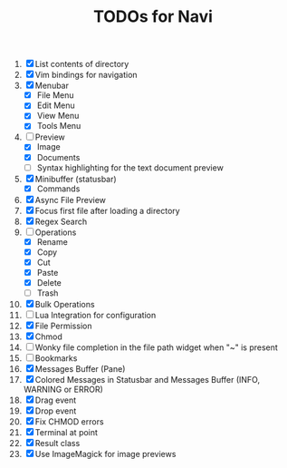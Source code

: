 #+TITLE: TODOs for Navi

1. [X] List contents of directory
2. [X] Vim bindings for navigation
3. [X] Menubar
   - [X] File Menu
   - [X] Edit Menu
   - [X] View Menu
   - [X] Tools Menu
4. [-] Preview
   - [X] Image
   - [X] Documents
   - [ ] Syntax highlighting for the text document preview
5. [X] Minibuffer (statusbar)
   - [X] Commands
6. [X] Async File Preview
7. [X] Focus first file after loading a directory
8. [X] Regex Search
9. [-] Operations
   - [X] Rename
   - [X] Copy
   - [X] Cut
   - [X] Paste
   - [X] Delete
   - [ ] Trash
10. [X] Bulk Operations
11. [ ] Lua Integration for configuration
12. [X] File Permission
13. [X] Chmod
14. [ ] Wonky file completion in the file path widget when "~" is present
15. [ ] Bookmarks
16. [X] Messages Buffer (Pane)
17. [X] Colored Messages in Statusbar and Messages Buffer (INFO, WARNING or ERROR)
18. [X] Drag event
19. [X] Drop event
20. [X] Fix CHMOD errors
21. [X] Terminal at point
22. [X] Result class
23. [X] Use ImageMagick for image previews